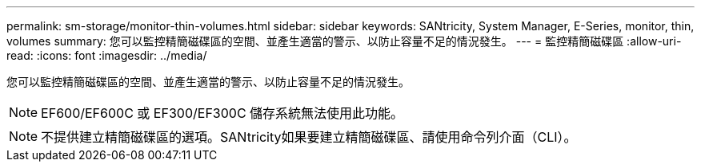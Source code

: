---
permalink: sm-storage/monitor-thin-volumes.html 
sidebar: sidebar 
keywords: SANtricity, System Manager, E-Series, monitor, thin, volumes 
summary: 您可以監控精簡磁碟區的空間、並產生適當的警示、以防止容量不足的情況發生。 
---
= 監控精簡磁碟區
:allow-uri-read: 
:icons: font
:imagesdir: ../media/


[role="lead"]
您可以監控精簡磁碟區的空間、並產生適當的警示、以防止容量不足的情況發生。

[NOTE]
====
EF600/EF600C 或 EF300/EF300C 儲存系統無法使用此功能。

====
[NOTE]
====
不提供建立精簡磁碟區的選項。SANtricity如果要建立精簡磁碟區、請使用命令列介面（CLI）。

====